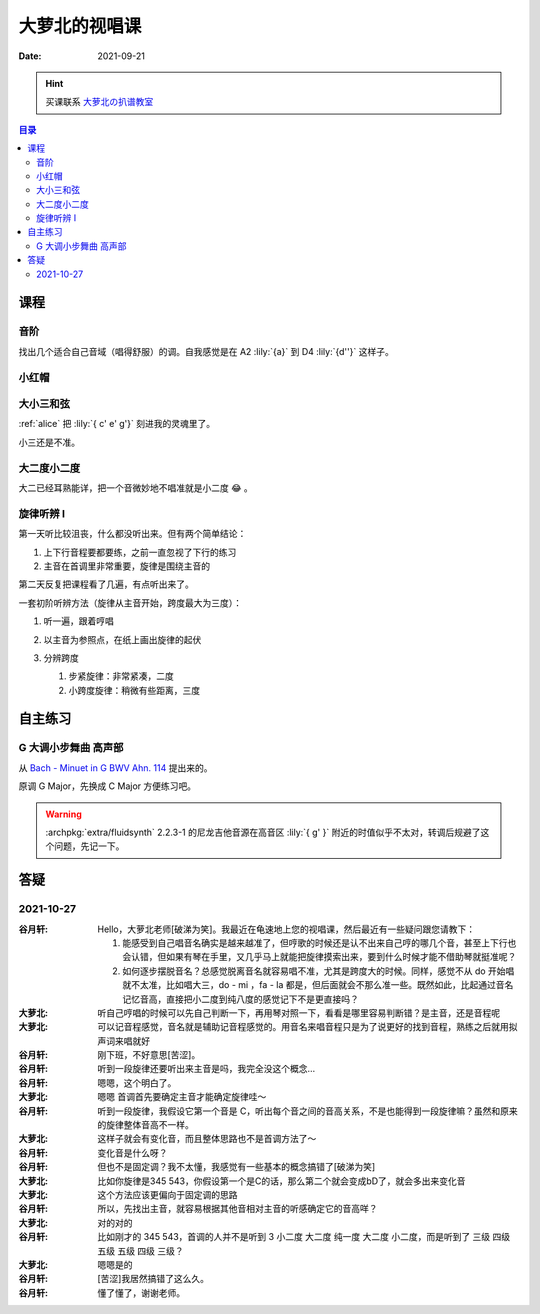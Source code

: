 ==============
大萝北的视唱课
==============

:date: 2021-09-21

.. hint:: 买课联系 大萝北の扒谱教室_
   
   .. _大萝北の扒谱教室: https://space.bilibili.com/32468150

.. contents:: 目录
   :local:

课程
====

音阶
----

找出几个适合自己音域（唱得舒服）的调。自我感觉是在 A2 :lily:`{a}` 到 D4 :lily:`{d''}` 这样子。

.. tab-set::

   .. tab-item:: A 调

      .. lilyinclude:: ./scale.ly
         :transpose: c a,

   .. tab-item:: B 调

      .. lilyinclude:: ./scale.ly
         :transpose: c b,

   .. tab-item:: C 调

      .. lilyinclude:: ./scale.ly

   .. tab-item:: D 调

      .. lilyinclude:: ./scale.ly
         :transpose: c d

小红帽
------

.. tab-set::

   .. tab-item:: C 调

      .. lilyinclude:: ./little-red-riding-hood.ly

   .. tab-item:: D 调

      .. lilyinclude:: ./little-red-riding-hood.ly
         :transpose: c d

   .. tab-item:: A 调

      .. lilyinclude:: ./little-red-riding-hood.ly
         :transpose: c a

大小三和弦
----------

:ref:`alice` 把 :lily:`{ c' e' g'}` 刻进我的灵魂里了。

小三还是不准。

.. lilyinclude:: ./triad.ly
   :loop:

大二度小二度
------------

大二已经耳熟能详，把一个音微妙地不唱准就是小二度 😂 。

.. lilyinclude:: ./major2-minor2.ly
   :loop:

旋律听辨 I
----------

第一天听比较沮丧，什么都没听出来。但有两个简单结论：

1. 上下行音程要都要练，之前一直忽视了下行的练习
2. 主音在首调里非常重要，旋律是围绕主音的

第二天反复把课程看了几遍，有点听出来了。

一套初阶听辨方法（旋律从主音开始，跨度最大为三度）：

1. 听一遍，跟着哼唱
2. 以主音为参照点，在纸上画出旋律的起伏

   .. image:: /_images/webwxgetmsgimg(1).jpg
      :width: 40%

3. 分辨跨度

   1. 步紧旋律：非常紧凑，二度
   2. 小跨度旋律：稍微有些距离，三度

自主练习
========

G 大调小步舞曲 高声部 
---------------------

从 `Bach - Minuet in G BWV Ahn. 114 <https://www.8notes.com/scores/2944.asp>`_ 提出来的。

原调 G Major，先换成 C Major 方便练习吧。

.. warning::

   :archpkg:`extra/fluidsynth` 2.2.3-1 的尼龙吉他音源在高音区 :lily:`{ g' }` 附近的时值似乎不太对，转调后规避了这个问题，先记一下。

.. lilyinclude:: ./minuet-in-g.ly
   :transpose: g c

答疑
====

2021-10-27
----------

:谷月轩: Hello，大萝北老师[破涕为笑]。我最近在龟速地上您的视唱课，然后最近有一些疑问跟您请教下：

         1. 能感受到自己唱音名确实是越来越准了，但哼歌的时候还是认不出来自己哼的哪几个音，甚至上下行也会认错，但如果有琴在手里，又几乎马上就能把旋律摸索出来，要到什么时候才能不借助琴就挺准呢？
         2. 如何逐步摆脱音名？总感觉脱离音名就容易唱不准，尤其是跨度大的时候。同样，感觉不从 do 开始唱就不太准，比如唱大三，do - mi ，fa - la 都是，但后面就会不那么准一些。既然如此，比起通过音名记忆音高，直接把小二度到纯八度的感觉记下不是更直接吗？

:大萝北: 听自己哼唱的时候可以先自己判断一下，再用琴对照一下，看看是哪里容易判断错？是主音，还是音程呢
:大萝北: 可以记音程感觉，音名就是辅助记音程感觉的。用音名来唱音程只是为了说更好的找到音程，熟练之后就用拟声词来唱就好
:谷月轩: 刚下班，不好意思[苦涩]。
:谷月轩: 听到一段旋律还要听出来主音是吗，我完全没这个概念…
:谷月轩: 嗯嗯，这个明白了。
:大萝北: 嗯嗯 首调首先要确定主音才能确定旋律哇～
:谷月轩: 听到一段旋律，我假设它第一个音是 C，听出每个音之间的音高关系，不是也能得到一段旋律嘛？虽然和原来的旋律整体音高不一样。
:大萝北: 这样子就会有变化音，而且整体思路也不是首调方法了～
:谷月轩: 变化音是什么呀？
:谷月轩: 但也不是固定调？我不太懂，我感觉有一些基本的概念搞错了[破涕为笑]
:大萝北: 比如你旋律是345 543，你假设第一个是C的话，那么第二个就会变成bD了，就会多出来变化音
:大萝北: 这个方法应该更偏向于固定调的思路
:谷月轩: 所以，先找出主音，就容易根据其他音相对主音的听感确定它的音高咩？
:大萝北: 对的对的
:谷月轩: 比如刚才的 345 543，首调的人并不是听到 3 小二度 大二度 纯一度 大二度 小二度，而是听到了 三级 四级 五级 五级 四级 三级？
:大萝北: 嗯嗯是的
:谷月轩: [苦涩]我居然搞错了这么久。
:谷月轩: 懂了懂了，谢谢老师。
